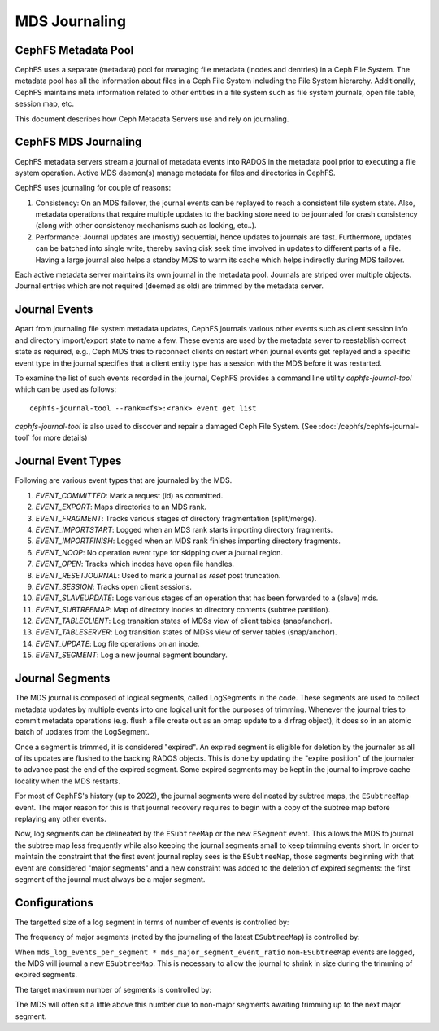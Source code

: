 MDS Journaling
==============

CephFS Metadata Pool
--------------------

CephFS uses a separate (metadata) pool for managing file metadata (inodes and
dentries) in a Ceph File System. The metadata pool has all the information about
files in a Ceph File System including the File System hierarchy. Additionally,
CephFS maintains meta information related to other entities in a file system
such as file system journals, open file table, session map, etc.

This document describes how Ceph Metadata Servers use and rely on journaling.

CephFS MDS Journaling
---------------------

CephFS metadata servers stream a journal of metadata events into RADOS in the metadata
pool prior to executing a file system operation. Active MDS daemon(s) manage metadata
for files and directories in CephFS.

CephFS uses journaling for couple of reasons:

#. Consistency: On an MDS failover, the journal events can be replayed to reach a
   consistent file system state. Also, metadata operations that require multiple
   updates to the backing store need to be journaled for crash consistency (along
   with other consistency mechanisms such as locking, etc..).

#. Performance: Journal updates are (mostly) sequential, hence updates to journals
   are fast. Furthermore, updates can be batched into single write, thereby saving
   disk seek time involved in updates to different parts of a file. Having a large
   journal also helps a standby MDS to warm its cache which helps indirectly during
   MDS failover.

Each active metadata server maintains its own journal in the metadata pool. Journals
are striped over multiple objects. Journal entries which are not required (deemed as
old) are trimmed by the metadata server.

Journal Events
--------------

Apart from journaling file system metadata updates, CephFS journals various other events
such as client session info and directory import/export state to name a few. These events
are used by the metadata sever to reestablish correct state as required, e.g., Ceph MDS
tries to reconnect clients on restart when journal events get replayed and a specific
event type in the journal specifies that a client entity type has a session with the MDS
before it was restarted.

To examine the list of such events recorded in the journal, CephFS provides a command
line utility `cephfs-journal-tool` which can be used as follows:

::

   cephfs-journal-tool --rank=<fs>:<rank> event get list

`cephfs-journal-tool` is also used to discover and repair a damaged Ceph File System.
(See :doc:`/cephfs/cephfs-journal-tool` for more details)

Journal Event Types
-------------------

Following are various event types that are journaled by the MDS.

#. `EVENT_COMMITTED`: Mark a request (id) as committed.

#. `EVENT_EXPORT`: Maps directories to an MDS rank.

#. `EVENT_FRAGMENT`: Tracks various stages of directory fragmentation (split/merge).

#. `EVENT_IMPORTSTART`: Logged when an MDS rank starts importing directory fragments.

#. `EVENT_IMPORTFINISH`: Logged when an MDS rank finishes importing directory fragments.

#. `EVENT_NOOP`: No operation event type for skipping over a journal region.

#. `EVENT_OPEN`: Tracks which inodes have open file handles.

#. `EVENT_RESETJOURNAL`: Used to mark a journal as `reset` post truncation.

#. `EVENT_SESSION`: Tracks open client sessions.

#. `EVENT_SLAVEUPDATE`: Logs various stages of an operation that has been forwarded to a (slave) mds.

#. `EVENT_SUBTREEMAP`: Map of directory inodes to directory contents (subtree partition).

#. `EVENT_TABLECLIENT`: Log transition states of MDSs view of client tables (snap/anchor).

#. `EVENT_TABLESERVER`: Log transition states of MDSs view of server tables (snap/anchor).

#. `EVENT_UPDATE`: Log file operations on an inode.

#. `EVENT_SEGMENT`: Log a new journal segment boundary.


Journal Segments
----------------

The MDS journal is composed of logical segments, called LogSegments in the
code. These segments are used to collect metadata updates by multiple events
into one logical unit for the purposes of trimming. Whenever the journal tries
to commit metadata operations (e.g. flush a file create out as an omap update
to a dirfrag object), it does so in an atomic batch of updates from the
LogSegment.

Once a segment is trimmed, it is considered "expired". An expired segment is
eligible for deletion by the journaler as all of its updates are flushed to the
backing RADOS objects. This is done by updating the "expire position" of the
journaler to advance past the end of the expired segment. Some expired segments
may be kept in the journal to improve cache locality when the MDS restarts.

For most of CephFS's history (up to 2022), the journal segments were delineated
by subtree maps, the ``ESubtreeMap`` event. The major reason for this is that
journal recovery requires to begin with a copy of the subtree map before
replaying any other events.

Now, log segments can be delineated by the ``ESubtreeMap`` or the new
``ESegment`` event.  This allows the MDS to journal the subtree map less
frequently while also keeping the journal segments small to keep trimming
events short.  In order to maintain the constraint that the first event journal
replay sees is the ``ESubtreeMap``, those segments beginning with that event
are considered "major segments" and a new constraint was added to the deletion
of expired segments: the first segment of the journal must always be a major
segment.


Configurations
--------------

The targetted size of a log segment in terms of number of events is controlled by:

.. confval:: mds_log_events_per_segment

The frequency of major segments (noted by the journaling of the latest ``ESubtreeMap``) is controlled by:

.. confval:: mds_major_segment_event_ratio

When ``mds_log_events_per_segment * mds_major_segment_event_ratio``
non-``ESubtreeMap`` events are logged, the MDS will journal a new
``ESubtreeMap``. This is necessary to allow the journal to shrink in size
during the trimming of expired segments.

The target maximum number of segments is controlled by:

.. confval:: mds_log_max_segments

The MDS will often sit a little above this number due to non-major segments
awaiting trimming up to the next major segment.
